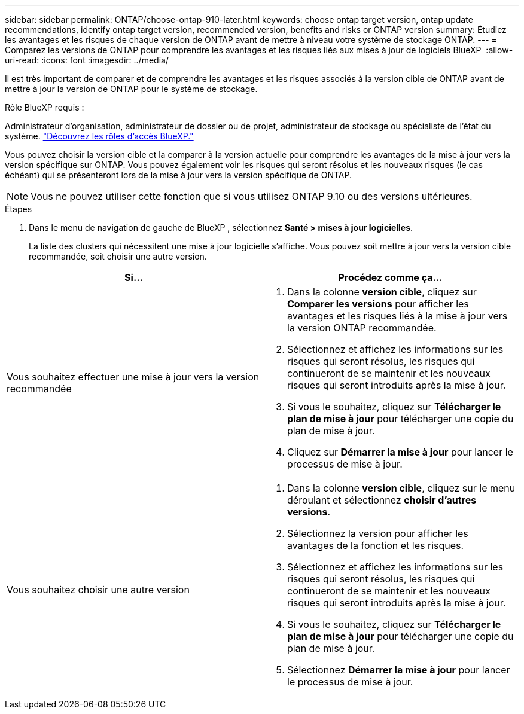 ---
sidebar: sidebar 
permalink: ONTAP/choose-ontap-910-later.html 
keywords: choose ontap target version, ontap update recommendations, identify ontap target version, recommended version, benefits and risks or ONTAP version 
summary: Étudiez les avantages et les risques de chaque version de ONTAP avant de mettre à niveau votre système de stockage ONTAP. 
---
= Comparez les versions de ONTAP pour comprendre les avantages et les risques liés aux mises à jour de logiciels BlueXP 
:allow-uri-read: 
:icons: font
:imagesdir: ../media/


[role="lead"]
Il est très important de comparer et de comprendre les avantages et les risques associés à la version cible de ONTAP avant de mettre à jour la version de ONTAP pour le système de stockage.

.Rôle BlueXP requis :
Administrateur d'organisation, administrateur de dossier ou de projet, administrateur de stockage ou spécialiste de l'état du système. link:https://docs.netapp.com/us-en/bluexp-setup-admin/reference-iam-predefined-roles.html["Découvrez les rôles d’accès BlueXP."^]

Vous pouvez choisir la version cible et la comparer à la version actuelle pour comprendre les avantages de la mise à jour vers la version spécifique sur ONTAP. Vous pouvez également voir les risques qui seront résolus et les nouveaux risques (le cas échéant) qui se présenteront lors de la mise à jour vers la version spécifique de ONTAP.


NOTE: Vous ne pouvez utiliser cette fonction que si vous utilisez ONTAP 9.10 ou des versions ultérieures.

.Étapes
. Dans le menu de navigation de gauche de BlueXP , sélectionnez *Santé > mises à jour logicielles*.
+
La liste des clusters qui nécessitent une mise à jour logicielle s'affiche. Vous pouvez soit mettre à jour vers la version cible recommandée, soit choisir une autre version.



|===
| Si... | Procédez comme ça... 


 a| 
Vous souhaitez effectuer une mise à jour vers la version recommandée
 a| 
. Dans la colonne *version cible*, cliquez sur *Comparer les versions* pour afficher les avantages et les risques liés à la mise à jour vers la version ONTAP recommandée.
. Sélectionnez et affichez les informations sur les risques qui seront résolus, les risques qui continueront de se maintenir et les nouveaux risques qui seront introduits après la mise à jour.
. Si vous le souhaitez, cliquez sur *Télécharger le plan de mise à jour* pour télécharger une copie du plan de mise à jour.
. Cliquez sur *Démarrer la mise à jour* pour lancer le processus de mise à jour.




 a| 
Vous souhaitez choisir une autre version
 a| 
. Dans la colonne *version cible*, cliquez sur le menu déroulant et sélectionnez *choisir d'autres versions*.
. Sélectionnez la version pour afficher les avantages de la fonction et les risques.
. Sélectionnez et affichez les informations sur les risques qui seront résolus, les risques qui continueront de se maintenir et les nouveaux risques qui seront introduits après la mise à jour.
. Si vous le souhaitez, cliquez sur *Télécharger le plan de mise à jour* pour télécharger une copie du plan de mise à jour.
. Sélectionnez *Démarrer la mise à jour* pour lancer le processus de mise à jour.


|===